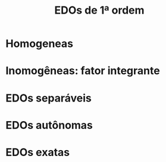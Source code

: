 #+title: EDOs de 1ª ordem
* Homogeneas
* Inomogêneas: fator integrante
* EDOs separáveis
* EDOs autônomas
* EDOs exatas


